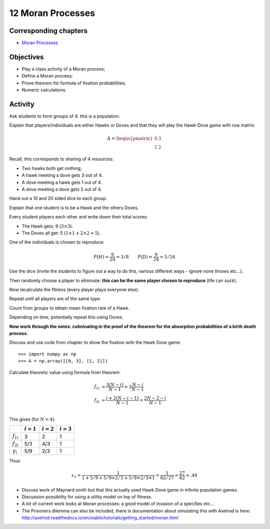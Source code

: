 12 Moran Processes
==================

Corresponding chapters
----------------------

- `Moran Processes <http://vknight.org/gt/chapters/12/>`_

Objectives
----------

- Play a class activity of a Moran process;
- Define a Moran process;
- Prove theorem for formula of fixation probabilities;
- Numeric calculations.

Activity
--------

Ask students to form groups of 4: this is a population.

Explain that players/individuals are either Hawks or Doves and that they will
play the Hawk-Dove game with row matrix:


.. math::

   A = \begin{pmatrix}
       0 & 3\\
       1 & 2
   \end{pmatrix}

Recall, this corresponds to sharing of 4 resources:

- Two hawks both get nothing;
- A hawk meeting a dove gets 3 out of 4.
- A dove meeting a hawk gets 1 out of 4.
- A dove meeting a dove gets 2 out of 4.


Hand out a 10 and 20 sided dice to each group.

Explain that one student is to be a Hawk and the others Doves.

Every student players each other and write down their total scores:

- The Hawk gets: 9 (:math:`3\times 3`).
- The Doves all get: 5 (:math:`1\times 1 + 2 \times 2=5`).

One of the individuals is chosen to reproduce:

.. math::

   P(H) = \frac{9}{24}=3/8 \qquad
   P(D) = \frac{9}{24}=5/24

Use the dice (invite the students to figure out a way to do this, various
different ways - ignore none throws etc...).

Then randomly choose a player to eliminate: **this can be the same player chosen
to reproduce** (life can suck).

Now recalculate the fitness (every player plays everyone else).

Repeat until all players are of the same type.

Count from groups to obtain mean fixation rate of a Hawk.

Depending on time, potentially repeat this using Doves.

**Now work through the notes: culminating in the proof of the theorem for the
absorption probabilities of a birth death process.**

Discuss and use code from chapter to show the fixation with the Hawk Dove game::

    >>> import numpy as np
    >>> A = np.array([[0, 3], [1, 2]])

Calculate theoretic value using formula from theorem:

.. math::

   \begin{align}
       f_{1i} &= \frac{3(N-i)}{N - 1}=3\frac{N-i}{N-1}\\
       f_{2i} &= \frac{i+2(N - i -1)}{N - 1}=\frac{2N-2-i}{N - 1}\\
   \end{align}

This gives (for :math:`N=4`):

+------------------+--------------+--------------+--------------+
|                  | :math:`i=1`  | :math:`i=2`  | :math:`i=3`  |
+==================+==============+==============+==============+
| :math:`f_{1i}`   |      3       |       2      |       1      |
+------------------+--------------+--------------+--------------+
| :math:`f_{2i}`   |      5/3     |       4/3    |       1      |
+------------------+--------------+--------------+--------------+
| :math:`\gamma_i` |      5/9     |       2/3    |       1      |
+------------------+--------------+--------------+--------------+

Thus:

.. math::

   x_1 = \frac{1}{1 + 5/9 + 5/9\times2/3 +5/9\times2/3\times1}=\frac{1}{62/27}=\frac{27}{62}\approx.44


- Discuss work of Maynard smith but that this actually used Hawk Dove game in
  infinite population games.
- Discussion possibility for using a utility model on top of fitness.
- A lot of current work looks at Moran processes: a good model of invasion of a
  specifies etc...
- The Prisoners dilemma can also be included, there is documentation about
  simulating this with Axelrod is here:
  http://axelrod.readthedocs.io/en/stable/tutorials/getting_started/moran.html
